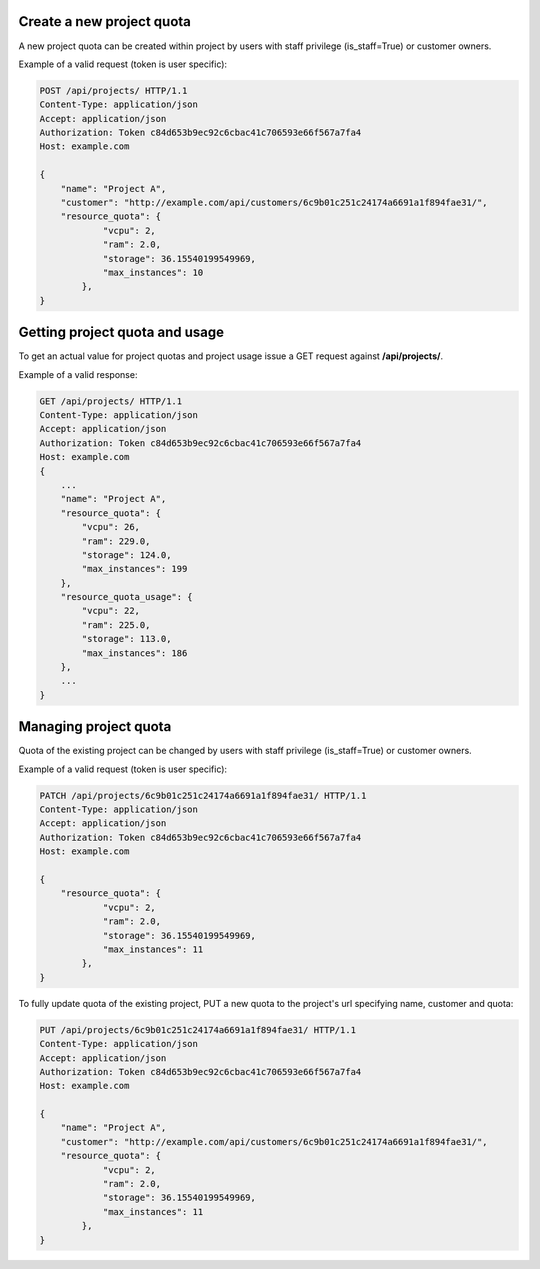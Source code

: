 Create a new project quota
--------------------------

A new project quota can be created within project by users with staff privilege (is_staff=True) or customer owners.

Example of a valid request (token is user specific):

.. code-block:: http

    POST /api/projects/ HTTP/1.1
    Content-Type: application/json
    Accept: application/json
    Authorization: Token c84d653b9ec92c6cbac41c706593e66f567a7fa4
    Host: example.com

    {
        "name": "Project A",
        "customer": "http://example.com/api/customers/6c9b01c251c24174a6691a1f894fae31/",
        "resource_quota": {
                "vcpu": 2,
                "ram": 2.0,
                "storage": 36.15540199549969,
                "max_instances": 10
            },
    }

Getting project quota and usage
-------------------------------

To get an actual value for project quotas and project usage issue a GET request against **/api/projects/**.

Example of a valid response:

.. code-block:: http

    GET /api/projects/ HTTP/1.1
    Content-Type: application/json
    Accept: application/json
    Authorization: Token c84d653b9ec92c6cbac41c706593e66f567a7fa4
    Host: example.com
    {
        ...
        "name": "Project A",
        "resource_quota": {
            "vcpu": 26,
            "ram": 229.0,
            "storage": 124.0,
            "max_instances": 199
        },
        "resource_quota_usage": {
            "vcpu": 22,
            "ram": 225.0,
            "storage": 113.0,
            "max_instances": 186
        },
        ...
    }

Managing project quota
----------------------

Quota of the existing project can be changed by users with staff privilege (is_staff=True) or customer owners.

Example of a valid request (token is user specific):

.. code-block:: http

    PATCH /api/projects/6c9b01c251c24174a6691a1f894fae31/ HTTP/1.1
    Content-Type: application/json
    Accept: application/json
    Authorization: Token c84d653b9ec92c6cbac41c706593e66f567a7fa4
    Host: example.com

    {
        "resource_quota": {
                "vcpu": 2,
                "ram": 2.0,
                "storage": 36.15540199549969,
                "max_instances": 11
            },
    }

To fully update quota of the existing project, PUT a new quota to the project's url
specifying name, customer and quota:

.. code-block:: http

    PUT /api/projects/6c9b01c251c24174a6691a1f894fae31/ HTTP/1.1
    Content-Type: application/json
    Accept: application/json
    Authorization: Token c84d653b9ec92c6cbac41c706593e66f567a7fa4
    Host: example.com

    {
        "name": "Project A",
        "customer": "http://example.com/api/customers/6c9b01c251c24174a6691a1f894fae31/",
        "resource_quota": {
                "vcpu": 2,
                "ram": 2.0,
                "storage": 36.15540199549969,
                "max_instances": 11
            },
    }
